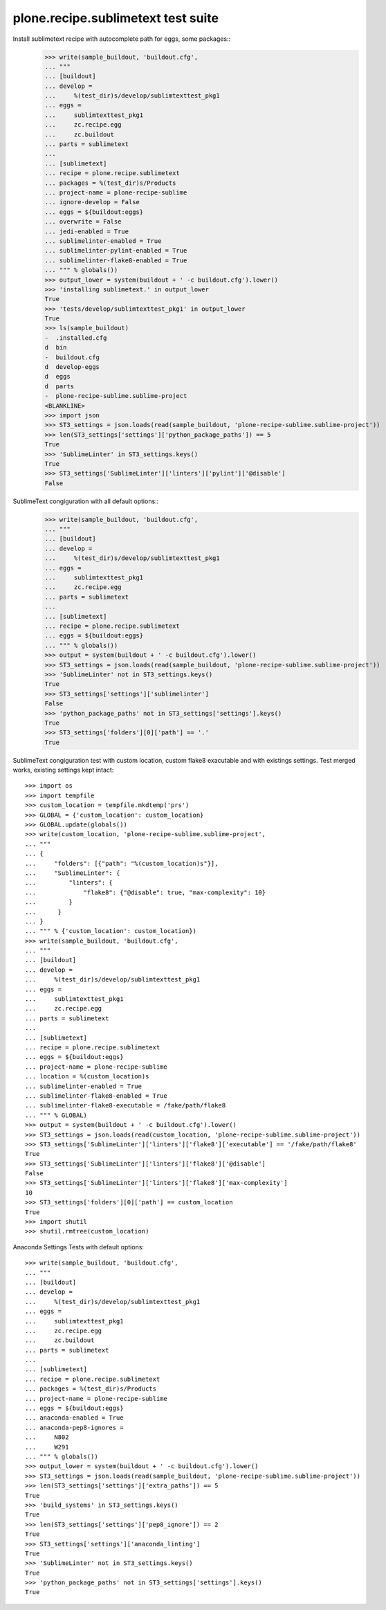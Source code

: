 plone.recipe.sublimetext test suite
===================================

Install sublimetext recipe with autocomplete path for eggs, some packages::
    >>> write(sample_buildout, 'buildout.cfg',
    ... """
    ... [buildout]
    ... develop =
    ...     %(test_dir)s/develop/sublimtexttest_pkg1
    ... eggs =
    ...     sublimtexttest_pkg1
    ...     zc.recipe.egg
    ...     zc.buildout
    ... parts = sublimetext
    ...
    ... [sublimetext]
    ... recipe = plone.recipe.sublimetext
    ... packages = %(test_dir)s/Products
    ... project-name = plone-recipe-sublime
    ... ignore-develop = False
    ... eggs = ${buildout:eggs}
    ... overwrite = False
    ... jedi-enabled = True
    ... sublimelinter-enabled = True
    ... sublimelinter-pylint-enabled = True
    ... sublimelinter-flake8-enabled = True
    ... """ % globals())
    >>> output_lower = system(buildout + ' -c buildout.cfg').lower()
    >>> 'installing sublimetext.' in output_lower
    True
    >>> 'tests/develop/sublimtexttest_pkg1' in output_lower
    True
    >>> ls(sample_buildout)
    -  .installed.cfg
    d  bin
    -  buildout.cfg
    d  develop-eggs
    d  eggs
    d  parts
    -  plone-recipe-sublime.sublime-project
    <BLANKLINE>
    >>> import json
    >>> ST3_settings = json.loads(read(sample_buildout, 'plone-recipe-sublime.sublime-project'))
    >>> len(ST3_settings['settings']['python_package_paths']) == 5
    True
    >>> 'SublimeLinter' in ST3_settings.keys()
    True
    >>> ST3_settings['SublimeLinter']['linters']['pylint']['@disable']
    False

SublimeText congiguration with all default options::
    >>> write(sample_buildout, 'buildout.cfg',
    ... """
    ... [buildout]
    ... develop =
    ...     %(test_dir)s/develop/sublimtexttest_pkg1
    ... eggs =
    ...     sublimtexttest_pkg1
    ...     zc.recipe.egg
    ... parts = sublimetext
    ...
    ... [sublimetext]
    ... recipe = plone.recipe.sublimetext
    ... eggs = ${buildout:eggs}
    ... """ % globals())
    >>> output = system(buildout + ' -c buildout.cfg').lower()
    >>> ST3_settings = json.loads(read(sample_buildout, 'plone-recipe-sublime.sublime-project'))
    >>> 'SublimeLinter' not in ST3_settings.keys()
    True
    >>> ST3_settings['settings']['sublimelinter']
    False
    >>> 'python_package_paths' not in ST3_settings['settings'].keys()
    True
    >>> ST3_settings['folders'][0]['path'] == '.'
    True

SublimeText congiguration test with custom location, custom flake8 exacutable and with existings settings.
Test merged works, existing settings kept intact::

    >>> import os
    >>> import tempfile
    >>> custom_location = tempfile.mkdtemp('prs')
    >>> GLOBAL = {'custom_location': custom_location}
    >>> GLOBAL.update(globals())
    >>> write(custom_location, 'plone-recipe-sublime.sublime-project',
    ... """
    ... {
    ...     "folders": [{"path": "%(custom_location)s"}],
    ...     "SublimeLinter": {
    ...         "linters": {
    ...             "flake8": {"@disable": true, "max-complexity": 10}
    ...         }
    ...      }
    ... }
    ... """ % {'custom_location': custom_location})
    >>> write(sample_buildout, 'buildout.cfg',
    ... """
    ... [buildout]
    ... develop =
    ...     %(test_dir)s/develop/sublimtexttest_pkg1
    ... eggs =
    ...     sublimtexttest_pkg1
    ...     zc.recipe.egg
    ... parts = sublimetext
    ...
    ... [sublimetext]
    ... recipe = plone.recipe.sublimetext
    ... eggs = ${buildout:eggs}
    ... project-name = plone-recipe-sublime
    ... location = %(custom_location)s
    ... sublimelinter-enabled = True
    ... sublimelinter-flake8-enabled = True
    ... sublimelinter-flake8-executable = /fake/path/flake8
    ... """ % GLOBAL)
    >>> output = system(buildout + ' -c buildout.cfg').lower()
    >>> ST3_settings = json.loads(read(custom_location, 'plone-recipe-sublime.sublime-project'))
    >>> ST3_settings['SublimeLinter']['linters']['flake8']['executable'] == '/fake/path/flake8'
    True
    >>> ST3_settings['SublimeLinter']['linters']['flake8']['@disable']
    False
    >>> ST3_settings['SublimeLinter']['linters']['flake8']['max-complexity']
    10
    >>> ST3_settings['folders'][0]['path'] == custom_location
    True
    >>> import shutil
    >>> shutil.rmtree(custom_location)

Anaconda Settings Tests with default options::

    >>> write(sample_buildout, 'buildout.cfg',
    ... """
    ... [buildout]
    ... develop =
    ...     %(test_dir)s/develop/sublimtexttest_pkg1
    ... eggs =
    ...     sublimtexttest_pkg1
    ...     zc.recipe.egg
    ...     zc.buildout
    ... parts = sublimetext
    ...
    ... [sublimetext]
    ... recipe = plone.recipe.sublimetext
    ... packages = %(test_dir)s/Products
    ... project-name = plone-recipe-sublime
    ... eggs = ${buildout:eggs}
    ... anaconda-enabled = True
    ... anaconda-pep8-ignores =
    ...     N802
    ...     W291
    ... """ % globals())
    >>> output_lower = system(buildout + ' -c buildout.cfg').lower()
    >>> ST3_settings = json.loads(read(sample_buildout, 'plone-recipe-sublime.sublime-project'))
    >>> len(ST3_settings['settings']['extra_paths']) == 5
    True
    >>> 'build_systems' in ST3_settings.keys()
    True
    >>> len(ST3_settings['settings']['pep8_ignore']) == 2
    True
    >>> ST3_settings['settings']['anaconda_linting']
    True
    >>> 'SublimeLinter' not in ST3_settings.keys()
    True
    >>> 'python_package_paths' not in ST3_settings['settings'].keys()
    True